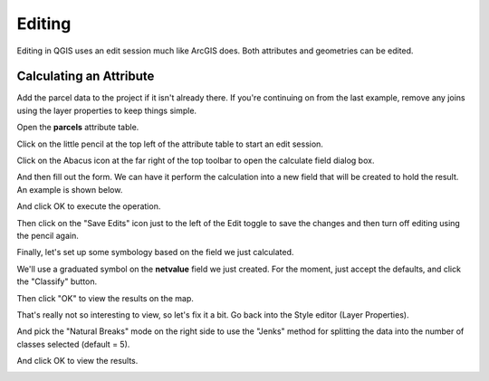 ..  _editing:
Editing
=======

Editing in QGIS uses an edit session much like ArcGIS does.  Both attributes and geometries can be edited.

Calculating an Attribute
------------------------

Add the parcel data to the project if it isn't already there. If you're continuing on from the last example, remove any joins using the layer properties to keep things simple.

Open the **parcels** attribute table.

Click on the little pencil at the top left of the attribute table to start an edit session.

.. image:: graphics/Editing_Attributes_01.png

Click on the Abacus icon at the far right of the top toolbar to open the calculate field dialog box.

.. image:: graphics/Editing_Attributes_02.png

And then fill out the form. We can have it perform the calculation into a new field that will be created to hold the result. An example is shown below.

.. image:: graphics/Editing_Attributes_03.png

And click OK to execute the operation.

Then click on the "Save Edits" icon just to the left of the Edit toggle to save the changes and then turn off editing using the pencil again.

Finally, let's set up some symbology based on the field we just calculated.

We'll use a graduated symbol on the **netvalue** field we just created. For the moment, just accept the defaults, and click the "Classify" button.

.. image:: graphics/Editing_Attributes_04.png

Then click "OK" to view the results on the map.

.. image:: graphics/Editing_Attributes_05.png

That's really not so interesting to view, so let's fix it a bit. Go back into the Style editor (Layer Properties).

And pick the "Natural Breaks" mode on the right side to use the "Jenks" method for splitting the data into the number of classes selected (default = 5).

.. image:: graphics/Editing_Attributes_06.png

And click OK to view the results.

.. image:: graphics/Editing_Attributes_07.png
